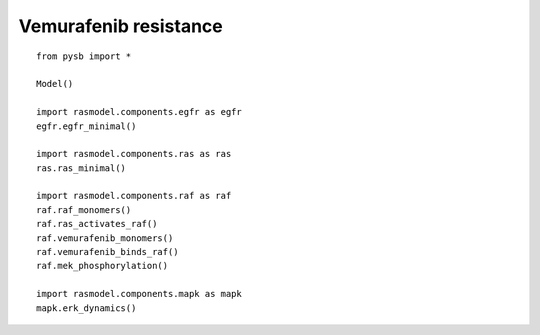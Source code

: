 .. component::
   :module: rasmodel.scenarios.vemurafenib_resistance
	    
Vemurafenib resistance
======================

::
   
    from pysb import *

    Model()

    import rasmodel.components.egfr as egfr
    egfr.egfr_minimal()

    import rasmodel.components.ras as ras
    ras.ras_minimal()

    import rasmodel.components.raf as raf
    raf.raf_monomers()
    raf.ras_activates_raf()
    raf.vemurafenib_monomers()
    raf.vemurafenib_binds_raf()
    raf.mek_phosphorylation()

    import rasmodel.components.mapk as mapk
    mapk.erk_dynamics()

  
